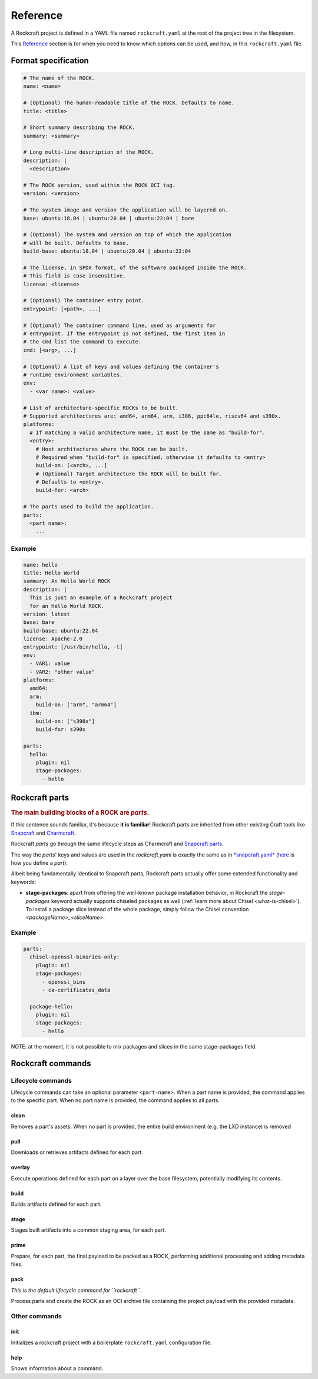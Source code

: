 *********
Reference
*********


A Rockcraft project is defined in a YAML file named ``rockcraft.yaml``
at the root of the project tree in the filesystem.

This `Reference`_ section is for when you need to know which options can be used, and how, in this ``rockcraft.yaml`` file.


Format specification
--------------------

.. code-block:: yaml

  # The name of the ROCK.
  name: <name>

  # (Optional) The human-readable title of the ROCK. Defaults to name.
  title: <title>

  # Short summary describing the ROCK.
  summary: <summary>

  # Long multi-line description of the ROCK.
  description: |
    <description>

  # The ROCK version, used within the ROCK OCI tag.
  version: <version>

  # The system image and version the application will be layered on.
  base: ubuntu:18.04 | ubuntu:20.04 | ubuntu:22:04 | bare

  # (Optional) The system and version on top of which the application
  # will be built. Defaults to base.
  build-base: ubuntu:18.04 | ubuntu:20.04 | ubuntu:22:04

  # The license, in SPDX format, of the software packaged inside the ROCK.
  # This field is case insensitive.
  license: <license>

  # (Optional) The container entry point.
  entrypoint: [<path>, ...]

  # (Optional) The container command line, used as arguments for
  # entrypoint. If the entrypoint is not defined, the first item in
  # the cmd list the command to execute.
  cmd: [<arg>, ...]

  # (Optional) A list of keys and values defining the container's
  # runtime environment variables.
  env:
    - <var name>: <value>

  # List of architecture-specific ROCKs to be built.
  # Supported architectures are: amd64, arm64, arm, i386, ppc64le, riscv64 and s390x.
  platforms:
    # If matching a valid architecture name, it must be the same as "build-for".
    <entry>:
      # Host architectures where the ROCK can be built.
      # Required when "build-for" is specified, otherwise it defaults to <entry>
      build-on: [<arch>, ...]
      # (Optional) Target architecture the ROCK will be built for.
      # Defaults to <entry>.
      build-for: <arch>

  # The parts used to build the application.
  parts:
    <part name>:
      ...


Example
.......

.. code-block:: yaml

  name: hello
  title: Hello World
  summary: An Hello World ROCK
  description: |
    This is just an example of a Rockcraft project
    for an Hello World ROCK.
  version: latest
  base: bare
  build-base: ubuntu:22.04
  license: Apache-2.0
  entrypoint: [/usr/bin/hello, -t]
  env:
    - VAR1: value
    - VAR2: "other value"
  platforms:
    amd64:
    arm:
      build-on: ["arm", "arm64"]
    ibm:
      build-on: ["s390x"]
      build-for: s390x

  parts:
    hello:
      plugin: nil
      stage-packages:
        - hello

Rockcraft parts
---------------

.. rubric:: The main building blocks of a ROCK are *parts*.

If this sentence sounds familiar, it's because **it is familiar**!
Rockcraft parts are inherited from other existing Craft tools like `Snapcraft <https://github.com/snapcore/snapcraft>`_ and
`Charmcraft <https://github.com/canonical/charmcraft>`_.

Rockcraft *parts* go through the same lifecycle steps as Charmcraft and `Snapcraft parts <https://snapcraft.io/docs/parts-lifecycle>`_.

The way the *parts*' keys and values are used in the *rockcraft.yaml* is exactly the same
as in `*snapcraft.yaml* <https://snapcraft.io/docs/snapcraft-parts-metadata>`_ (`here <https://snapcraft.io/docs/adding-parts>`_ is
how you define a *part*).

Albeit being fundamentally identical to Snapcraft parts, Rockcraft parts actually offer some extended functionality and keywords:

* **stage-packages**: apart from offering the well-known package installation behavior, in Rockcraft the `stage-packages` keyword actually supports chiseled packages as well (:ref:`learn more about Chisel <what-is-chisel>`). To install a package slice instead of the whole package, simply follow the Chisel convention *<packageName>_<sliceName>*.


Example
.......

.. _chisel-example:

.. code-block:: yaml

  parts:
    chisel-openssl-binaries-only:
      plugin: nil
      stage-packages:
        - openssl_bins
        - ca-certificates_data

    package-hello:
      plugin: nil
      stage-packages:
        - hello


NOTE: at the moment, it is not possible to mix packages and slices in the same stage-packages field.


Rockcraft commands
------------------
Lifecycle commands
..................
Lifecycle commands can take an optional parameter ``<part-name>``. When a part name is provided, the command applies to the specific part. When no part name is provided, the command applies to all parts.

clean
^^^^^
Removes a part's assets. When no part is provided, the entire build environment (e.g. the LXD instance) is removed

pull
^^^^
Downloads or retrieves artifacts defined for each part.

overlay
^^^^^^^
Execute operations defined for each part on a layer over the base filesystem, potentially modifying its contents.

build
^^^^^
Builds artifacts defined for each part.

stage
^^^^^
Stages built artifacts into a common staging area, for each part.

prime
^^^^^
Prepare, for each part, the final payload to be packed as a ROCK, performing additional processing and adding metadata files.

pack
^^^^
*This is the default lifecycle command for ``rockcraft``.*

Process parts and create the ROCK as an OCI archive file containing the project payload with the provided metadata.

Other commands
..............
init
^^^^
Initializes a rockcraft project with a boilerplate ``rockcraft.yaml`` configuration file.

help
^^^^
Shows information about a command.
